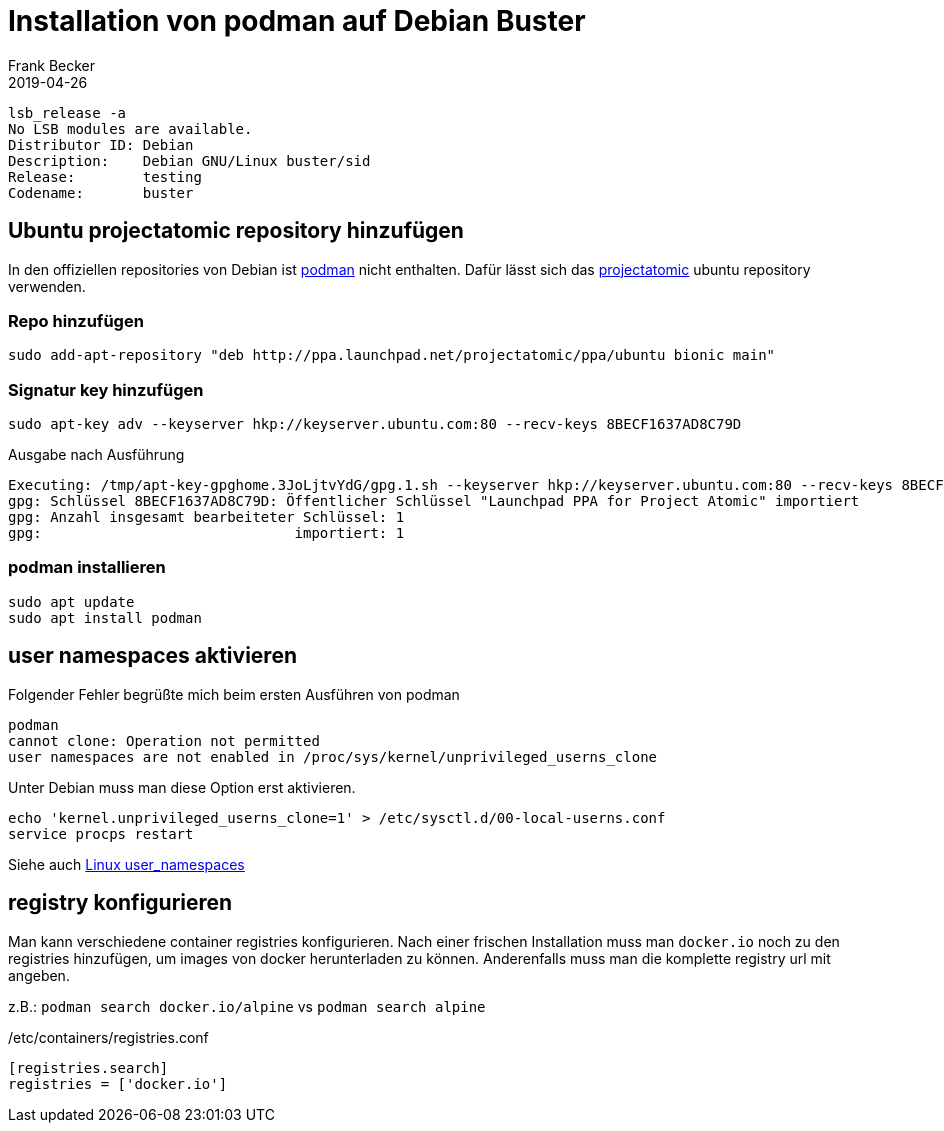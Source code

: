 = Installation von podman auf Debian Buster
Frank Becker
2019-04-26
:jbake-type: post
:jbake-tags: debian, podman
:jbake-status: published
:jbake-language: de
:jbake-updated: 05.05.2019

----
lsb_release -a
No LSB modules are available.
Distributor ID: Debian
Description:    Debian GNU/Linux buster/sid
Release:        testing
Codename:       buster
----

== Ubuntu projectatomic repository hinzufügen 

In den offiziellen repositories von Debian ist https://podman.io/[podman] nicht enthalten.
Dafür lässt sich das https://launchpad.net/~projectatomic/+archive/ubuntu/ppa[projectatomic] ubuntu repository verwenden.

=== Repo hinzufügen

----
sudo add-apt-repository "deb http://ppa.launchpad.net/projectatomic/ppa/ubuntu bionic main"
----

=== Signatur key hinzufügen

----
sudo apt-key adv --keyserver hkp://keyserver.ubuntu.com:80 --recv-keys 8BECF1637AD8C79D
----

.Ausgabe nach Ausführung
----
Executing: /tmp/apt-key-gpghome.3JoLjtvYdG/gpg.1.sh --keyserver hkp://keyserver.ubuntu.com:80 --recv-keys 8BECF1637AD8C79D
gpg: Schlüssel 8BECF1637AD8C79D: Öffentlicher Schlüssel "Launchpad PPA for Project Atomic" importiert
gpg: Anzahl insgesamt bearbeiteter Schlüssel: 1
gpg:                              importiert: 1
----

=== podman installieren

----
sudo apt update
sudo apt install podman
----

== user namespaces aktivieren 

Folgender Fehler begrüßte mich beim ersten Ausführen von podman

----
podman
cannot clone: Operation not permitted
user namespaces are not enabled in /proc/sys/kernel/unprivileged_userns_clone
----

Unter Debian muss man diese Option erst aktivieren.

----
echo 'kernel.unprivileged_userns_clone=1' > /etc/sysctl.d/00-local-userns.conf
service procps restart
----

Siehe auch http://man7.org/linux/man-pages/man7/user_namespaces.7.html[Linux user_namespaces]

== registry konfigurieren

Man kann verschiedene container registries konfigurieren. 
Nach einer frischen Installation muss man `docker.io` noch zu den registries hinzufügen, um images von
docker herunterladen zu können.
Anderenfalls muss man die komplette registry url mit angeben.

z.B.: `podman search docker.io/alpine` vs `podman search alpine`

./etc/containers/registries.conf
----
[registries.search]
registries = ['docker.io']
----

